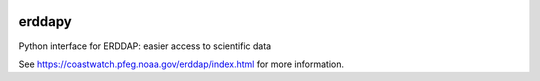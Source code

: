 .. image:: https://travis-ci.org/pyoceans/erddapy.svg?branch=master
   :target: https://travis-ci.org/pyoceans/erddapy

.. image:: https://anaconda.org/conda-forge/erddapy/badges/version.svg
   :target: https://anaconda.org/conda-forge/erddapy

.. image:: https://img.shields.io/pypi/v/erddapy.svg
   :target: https://pypi.python.org/pypi/erddapy/

.. image:: https://img.shields.io/pypi/l/erddapy.svg
   :target: https://pypi.python.org/pypi/erddapy/

.. image:: https://zenodo.org/badge/104919828.svg
   :target: https://zenodo.org/badge/latestdoi/104919828

erddapy
=======

Python interface for ERDDAP: easier access to scientific data

See https://coastwatch.pfeg.noaa.gov/erddap/index.html for more information.
